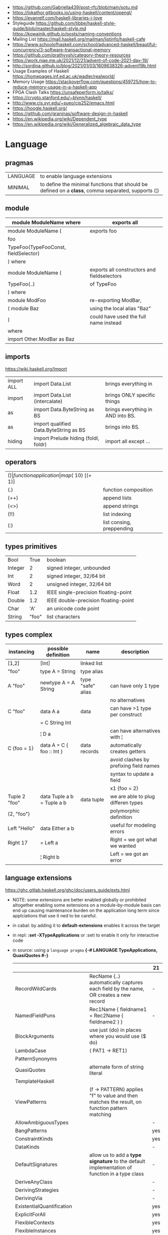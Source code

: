 - https://github.com/Gabriella439/post-rfc/blob/main/sotu.md
- https://lokathor.gitbooks.io/using-haskell/content/opengl/
- https://evanrelf.com/haskell-libraries-i-love
- Styleguide
  https://github.com/tibbe/haskell-style-guide/blob/master/haskell-style.md
  https://kowainik.github.io/posts/naming-conventions
- Mailing List https://mail.haskell.org/mailman/listinfo/haskell-cafe
- https://www.schoolofhaskell.com/school/advanced-haskell/beautiful-concurrency/3-software-transactional-memory
- https://github.com/prathyvsh/category-theory-resources
- https://work.njae.me.uk/2021/12/21/advent-of-code-2021-day-19/
- http://sordina.github.io/blog/2021/01/03/1609638326-advent19b.html
- Usage Examples of Haskell https://homepages.inf.ed.ac.uk/wadler/realworld/
- Memory Usage https://stackoverflow.com/questions/459725/how-to-reduce-memory-usage-in-a-haskell-app
- FPGA Clash Talks https://unsafeperform.io/talks/
- https://crypto.stanford.edu/~blynn/haskell/
- http://www.cis.syr.edu/~sueo/cis252/emacs.html
- https://hoogle.haskell.org/
- https://github.com/graninas/software-design-in-haskell
- https://en.wikipedia.org/wiki/Dependent_type
- https://en.wikipedia.org/wiki/Generalized_algebraic_data_type

* Language
** pragmas

|----------+----------------------------------------------------------------------------------------------------|
| LANGUAGE | to enable language extensions                                                                      |
| MINIMAL  | to define the minimal functions that should be defined on a *class*, comma separated, supports (¦) |
|----------+----------------------------------------------------------------------------------------------------|

** module
|--------------------------------------+---------------------------------------------|
| module ModuleName where              | exports all                                 |
|--------------------------------------+---------------------------------------------|
| module ModuleName (                  | exports foo                                 |
| foo                                  |                                             |
| TypeFoo(TypeFooConst, fieldSelector) |                                             |
| ) where                              |                                             |
|--------------------------------------+---------------------------------------------|
| module ModuleName (                  | exports all constructors and fieldselectors |
| TypeFoo(..)                          | of TypeFoo                                  |
| ) where                              |                                             |
|--------------------------------------+---------------------------------------------|
| module ModFoo                        | re-exporting ModBar,                        |
| ( module Baz                         | using the local alias "Baz"                 |
| )                                    | could have used the full name instead       |
| where                                |                                             |
| import Other.ModBar as Baz           |                                             |
|--------------------------------------+---------------------------------------------|
** imports
https://wiki.haskell.org/Import
|------------+----------------------------------------+-----------------------------------|
| import ALL | import Data.List                       | brings everything in              |
| import     | import Data.List (intercalate)         | brings ONLY specific things       |
| as         | import Data.ByteString as BS           | brings everything in AND into BS. |
| as         | import qualified Data.ByteString as BS | brings into BS.                   |
| hiding     | import Prelude hiding (foldl, foldr)   | import all except ...             |
|------------+----------------------------------------+-----------------------------------|
** operators
|------+---------------------------+--------------------+--------------|
| ($)  | function application      | map ($ 10) [(+ 1)] |              |
| (.)  | function composition      | printLn . show     |              |
| (++) | append lists              | [1,2] ++ [3,4]     |              |
| (<>) | append strings            | "foo" <> "bar"     |              |
| (!!) | list indexing             | [1,2] !! 0         |              |
| (:)  | list consing, preppending | 1 : [2, 3]         | [1,2,3] : [] |
|------+---------------------------+--------------------+--------------|
** types primitives
|---------+-------+--------------------------------------|
| Bool    |  True | boolean                              |
| Integer |     2 | signed integer, unbounded            |
| Int     |     2 | signed integer, 32/64 bit            |
| Word    |     2 | unsigned integer, 32/64 bit          |
| Float   |   1.2 | IEEE single-precision floating-point |
| Double  |   1.2 | IEEE double-precision floating-point |
| Char    |   'A' | an unicode code point                |
| String  | "foo" | list characters                      |
|---------+-------+--------------------------------------|
** types complex
| instancing    | possible definition        | name              | description                            |
|---------------+----------------------------+-------------------+----------------------------------------|
| [1,2]         | [Int]                      | linked list       |                                        |
| "foo"         | type A = String            | type alias        |                                        |
|---------------+----------------------------+-------------------+----------------------------------------|
| A "foo"       | newtype A = A String       | type "safe" alias | can have only 1 type                   |
|               |                            |                   | no alternatives                        |
|---------------+----------------------------+-------------------+----------------------------------------|
| C "foo"       | data A a                   | data              | can have >1 type per construct         |
|               | = C String Int             |                   |                                        |
|               | ¦ D a                      |                   | can have alternatives with ¦           |
|---------------+----------------------------+-------------------+----------------------------------------|
| C {foo = 1}   | data A = C { foo :: Int }  | data records      | automatically creates getters          |
|               |                            |                   | avoid clashes by prefixing field names |
|               |                            |                   | syntax to update a field               |
|               |                            |                   | x1 {foo = 2}                           |
|---------------+----------------------------+-------------------+----------------------------------------|
| Tuple 2 "foo" | data Tuple a b = Tuple a b | data tuple        | we are able to plug differen types     |
| (2, "foo")    |                            |                   | polymorphic definition                 |
|---------------+----------------------------+-------------------+----------------------------------------|
| Left "Hello"  | data Either a b            |                   | useful for modeling errors             |
| Right 17      | = Left a                   |                   | Right = we got what we wanted          |
|               | ¦ Right b                  |                   | Left  = we got an error                |
|---------------+----------------------------+-------------------+----------------------------------------|
#+TBLFM: $2=Left a
** language extensions
https://ghc.gitlab.haskell.org/ghc/doc/users_guide/exts.html
- NOTE: some extensions are better enabled globally or prohibited altogether
  enabling some extensions on a module-by-module basis
  can end up causing maintenance burden on the application long term
  since applciations that use it ned to be careful.
- in cabal: by adding it to *default-extensions* enables it across the target
- in repl: *:set -XTypeApplications* or :seti to enable it only for interactive code
- in source: using a ~language pragma~
   *{-# LANGUAGE TypeApplications, QuasiQuotes #-}*
 |                            |                                                                                               | 21  |
 |----------------------------+-----------------------------------------------------------------------------------------------+-----|
 | RecordWildCards            | RecName {..} automatically captures each field by the name, OR creates a new record           | -   |
 | NamedFieldPuns             | Rec1Name { fieldname1 = Rec2Name { fieldname2 } }                                             | -   |
 |----------------------------+-----------------------------------------------------------------------------------------------+-----|
 | BlockArguments             | use just (do) in places where you would use ($ do)                                            |     |
 | LambdaCase                 | (\case PAT1 -> RET1)                                                                          |     |
 | PatternSynonyms            |                                                                                               |     |
 | QuasiQuotes                | alternate form of string literal                                                              |     |
 | TemplateHaskell            |                                                                                               |     |
 | ViewPatterns               | (f -> PATTERN) applies "f" to value and then matches the result, on function pattern matching |     |
 |----------------------------+-----------------------------------------------------------------------------------------------+-----|
 | AllowAmbiguousTypes        |                                                                                               | -   |
 | BangPatterns               |                                                                                               | yes |
 | ConstraintKinds            |                                                                                               | yes |
 | DataKinds                  |                                                                                               | -   |
 | DefaultSignatures          | allow us to add a *type signature* to the default implementation of function in a type class  | -   |
 | DeriveAnyClass             |                                                                                               | -   |
 | DerivingStrategies         |                                                                                               | -   |
 | DerivingVia                |                                                                                               | -   |
 | ExistentialQuantification  |                                                                                               | yes |
 | ExplicitForAll             |                                                                                               | yes |
 | FlexibleContexts           |                                                                                               | yes |
 | FlexibleInstances          |                                                                                               | yes |
 | FunctionalDepndencies      |                                                                                               | -   |
 | GADTs                      |                                                                                               | -   |
 | GeneralizedNewtypeDeriving | to derive typeclass instance based on the underlying type                                     | yes |
 | KindSignatures             |                                                                                               | yes |
 | MultiParamTypeClasses      |                                                                                               | yes |
 | OverloadedStrings          |                                                                                               | -   |
 | PolyKinds                  |                                                                                               | yes |
 | QuantifiedConstraints      |                                                                                               | -   |
 | RankNTypes                 |                                                                                               | yes |
 | ScopedTypeVariables        | "allows type applications to refer to type variables rather that only the concrete type"      | yes |
 | TupleSections              |                                                                                               | yes |
 | TypeApplications           | (@) to specify a type argument for polymorphic functions                                      | yes |
 | TypeFamilies               |                                                                                               | -   |
 | TypeOperators              |                                                                                               | yes |
 | UndecidableInstances       |                                                                                               | -   |
 | NoStarIsType               |                                                                                               | -   |
 | PolyKinds                  |                                                                                               | yes |
 | StandadaloneDeriving       |                                                                                               | yes |
 |----------------------------+-----------------------------------------------------------------------------------------------+-----|
- "21?" column stands for GHC2021 and means,
  if the extension is enabled by default on that version of Haskell (aka GHC 9.4)
** Standard Library
- https://packages.ubuntu.com/bionic/amd64/ghc/filelist
*** Prelude.hs functions
https://www.cse.chalmers.se/edu/year/2018/course/TDA452_Functional_Programming/tourofprelude.html#init
| fn         | returns     | description                                                      |
|------------+-------------+------------------------------------------------------------------|
| all        | Bool        |                                                                  |
| any        | Bool        |                                                                  |
| concatMap  | [a]         | map + concat                                                     |
| dropWhile  | [a]         | drops from head while fn is True                                 |
| filter     | [a]         |                                                                  |
| uncurry    | (a,b) -> c  | takes a fn that takes 2 args, and returns a fn that takes a pair |
| curry      | a -> b -> c | takes a fn that takes a pair, and returns a fn that takes 2 args |
| flip       | b -> a -> c | returns the same function with argumnts flipped                  |
| foldl      | a           | folds left                                                       |
| foldl1     | a           | folds left over NON EMPTY lists                                  |
| foldr      | a           | folds right                                                      |
| foldr1     | a           | folds right over NON EMPTY lists                                 |
| iterate    | [a]         | returns the infinity list of applying [fn x, fn (fn x),...]      |
| map        | [b]         |                                                                  |
| span       | ([a],[a])   | split list into 2 tuple, pivot when fn returns False             |
| break      | ([a],[a])   | split list into 2 tuple, pivot when fn returns True              |
| takeWhile  | [a]         | returns elems from head, while fn returns True                   |
| until      | [a]         | returns elems from head, until fn returns False                  |
| zipWith    | [c]         | applies a binary function and two list                           |
|------------+-------------+------------------------------------------------------------------|
| repeat     | [a]         | repeats an infinite list of the value provided                   |
| replicate  | [a]         | repeats N list of the value provided                             |
|------------+-------------+------------------------------------------------------------------|
| concat     | [a]         | flattens a list of lists                                         |
| head       | a           | first element on a NON EMPTY list                                |
| tail       | [a]         | aka cdr                                                          |
| last       | a           | last element on a NON EMPTY list                                 |
| init       | [a]         | aka butlast                                                      |
| sort       | [a]         | sorts in ascending order                                         |
| reverse    | [a]         | reverse a list                                                   |
| maximum    | a           | returns max element on a NON EMPTY list                          |
| minimum    | a           | returns min element on a NON EMPTY list                          |
| length     | int         |                                                                  |
| null       | Bool        | true if empty list                                               |
| and        | Bool        | applied to a list of booleans                                    |
| or         | Bool        | applied to a list of booleans                                    |
| product    | int         | aka reduce #'*                                                   |
| sum        | int         | aka reduce #'+                                                   |
|------------+-------------+------------------------------------------------------------------|
| ++         | [a]         | append 2 lists                                                   |
| zip        | [(a,b)]     | applied to 2 lists, returns a list of pairs                      |
|------------+-------------+------------------------------------------------------------------|
| elem       | Bool        | aka exists? on list                                              |
| notElem    | Bool        | aka NOT exists? on list                                          |
| !!         | a           | indexing a list                                                  |
| splitAt    | ([a],[a])   | splits at index                                                  |
| take       | a           | aka subseq 0 N                                                   |
| drop       | [a]         | aka nthcdr                                                       |
|------------+-------------+------------------------------------------------------------------|
| lines      | [String]    | split String by new line                                         |
| unlines    | String      | list of strings into string                                      |
| words      | [String]    |                                                                  |
| unwords    | String      |                                                                  |
| digitToInt | Int         | char to int                                                      |
| chr        | Char        | takes an integer                                                 |
| ord        | Int         | ascii code for char                                              |
| toLower    | Char        |                                                                  |
| toUpper    | Char        |                                                                  |
| compare    | Ordering    |                                                                  |
| error      | a           | takes a string and errors                                        |
| max        | a           | max between 2 elements                                           |
| succ       | a           | next value on an Enum, error if last                             |
| pred       | a           | previous value on an Enum, error if first                        |
|------------+-------------+------------------------------------------------------------------|
| fst        | a           | first element on a two element tuple                             |
| snd        | b           | second element on a two element tuple                            |
|------------+-------------+------------------------------------------------------------------|
| maybe      | b           | applied fn to Maybe value, or the default value provided         |
|------------+-------------+------------------------------------------------------------------|
| print      | IO ()       | prints showable                                                  |
| putStr     | IO ()       | prints string                                                    |
| show       | String      |                                                                  |
|------------+-------------+------------------------------------------------------------------|
| isSpace    | Bool        |                                                                  |
| isAlpha    | Bool        | if char is alphabetic                                            |
| isDigit    | Bool        | if char is a number                                              |
| isLower    | Bool        |                                                                  |
| isUpper    | Bool        |                                                                  |
|------------+-------------+------------------------------------------------------------------|
| ceiling    |             | smallest integer, not less than argument                         |
| floor      |             | greatest integer, not greater than argument                      |
| round      |             | nearest integer                                                  |
| truncate   |             | drops the fractional part                                        |
|------------+-------------+------------------------------------------------------------------|
| mod        |             |                                                                  |
| quot       |             |                                                                  |
| rem        |             |                                                                  |
|------------+-------------+------------------------------------------------------------------|
| **         | Floating    | raises, arguments must be Floating                               |
| ^          | Num         | raises, Num by Integral                                          |
| ^^         | Fractional  | raises, Fractional by Integral                                   |
|------------+-------------+------------------------------------------------------------------|
*** base
- https://hackage.haskell.org/package/base
- https://hackage.haskell.org/package/base-4.14.0.0/docs/Prelude.html#g:5
|-------------------------+--------------|
| Control.Applicative     |              |
| Control.Arrow           |              |
| Control.Category        |              |
| Control.Concurrent      |              |
| Control.Exception       |              |
| Control.Monad           |              |
| Data.Bifoldable         |              |
| Data.Bifoldable1        |              |
| Data.Bifunctor          |              |
| Data.Bitraversable      |              |
| Data.Bits               |              |
| Data.Bool               |              |
| Data.Char               | isPrint      |
| Data.Coerce             |              |
| Data.Complex            |              |
| Data.Data               |              |
| Data.Dynamic            |              |
| Data.Either             |              |
| Data.Eq                 |              |
| Data.Fixed              |              |
| Data.Foldable           |              |
| Data.Foldable1          |              |
| Data.Function           |              |
| Data.Functor            |              |
| Data.IORef              |              |
| Data.Int                |              |
| Data.Ix                 |              |
| Data.Kind               |              |
| Data.List               | permutations |
| Data.Maybe              |              |
| Data.Monoid             |              |
| Data.Ord                |              |
| Data.Proxy              |              |
| Data.Ratio              |              |
| Data.STRef              |              |
| Data.Semigroup          |              |
| Data.String             |              |
| Data.Traversable        |              |
| Data.Tuple              |              |
| Data.Typeable           |              |
| Data.Unique             |              |
| Data.Version            |              |
| Data.Void               |              |
| Data.Word               |              |
| Foreign.*               |              |
| System.CPUTime          |              |
| System.Console          |              |
| System.Environment      |              |
| System.Exit             |              |
| System.IO               |              |
| System.Info             |              |
| System.Mem              |              |
| System.Posix            |              |
| System.Timeout          |              |
| Text.ParserCombinators  |              |
| Text.(Read/Printf/Show) |              |
*** non base
|------------------+-----------------------------------+------------------------------------------------------|
| array            | Data.Array                        | https://hackage.haskell.org/package/array            |
| containers       | Data.Graph                        | https://hackage.haskell.org/package/containers       |
|                  | Data.IntMap                       | https://haskell-containers.readthedocs.io/en/latest/ |
|                  | Data.IntSet                       |                                                      |
|                  | Data.Map                          |                                                      |
|                  | Data.Sequence                     |                                                      |
|                  | Data.Set                          |                                                      |
|                  | Data.Tree                         |                                                      |
| binary           | Data.Binary                       | https://hackage.haskell.org/package/binary           |
| bytestring       | Data.ByteString                   | https://hackage.haskell.org/package/bytestring       |
| deepseq          | Control.DeepSeq                   | https://hackage.haskell.org/package/deepseq          |
| directory        | System.Directory                  | https://hackage.haskell.org/package/directory        |
| exceptions       | Control.Monad.Catch               |                                                      |
| filepath         | System.(FilePath/OsPath/OsString) | https://hackage.haskell.org/package/filepath         |
| haskeline        | System.Console                    | https://hackage.haskell.org/package/haskeline        |
| *hoopl           | Compiler.Hoopl                    | https://hackage.haskell.org/package/hoopl            |
| hpc              | Trace.Hpc                         | https://hackage.haskell.org/package/hpc              |
| integer-gmp      | GHC.Integer.GMP                   |                                                      |
| libiserv         |                                   |                                                      |
| mtl              | Control.Monad.Accum               |                                                      |
|                  | Control.Monad.Cont                |                                                      |
|                  | Control.Monad.Except              |                                                      |
|                  | Control.Monad.Identity            |                                                      |
|                  | Control.Monad.RWS                 |                                                      |
|                  | Control.Monad.Reader              |                                                      |
|                  | Control.Monad.Select              |                                                      |
|                  | Control.Monad.State               |                                                      |
|                  | Control.Monad.Trans               |                                                      |
|                  | Control.Monad.Writer              |                                                      |
| parsec           | Text.Parsec                       |                                                      |
|                  | Text.ParserCombinators.Parsec     |                                                      |
| pretty           | Text.PrettyPrint                  | https://hackage.haskell.org/package/pretty           |
| process          | System.Cmd                        | https://hackage.haskell.org/package/process          |
|                  | System.Process                    |                                                      |
| terminfo         | System.Console.Terminfo           | https://hackage.haskell.org/package/terminfo         |
| template-haskell | Language.Haskell.TH               | https://hackage.haskell.org/package/template-haskell |
| text             | Data.Text, more efficient unicode |                                                      |
|                  | Text                              | type                                                 |
|                  | pack                              | from String to Text                                  |
| time             | Data.Time                         | https://hackage.haskell.org/package/time             |
| transformers     | Control.Monad.Trans               | https://hackage.haskell.org/package/transformers     |
| stm              | Control.Concurrent.STM            |                                                      |
|                  | Control.Monad.STM                 |                                                      |
| unix             | System.Posix                      | https://hackage.haskell.org/package/unix             |
| xhtml            | Text.XHtml                        | https://hackage.haskell.org/package/xhtml            |
|------------------+-----------------------------------+------------------------------------------------------|
* Emacs Setup
  - https://github.com/haskell/haskell-ide-engine
  - https://github.com/soupi/minimal-haskell-emacs (setup)
  - https://github.com/ndmitchell/ghcid "flymake"
  - https://github.com/ndmitchell/hlint "flycheck"
  - https://github.com/chrisdone/hindent "gofmt"
* Libraries
|----------------------+----+-----+------------------------------------+----------------------------------------------------|
| parsec               | 23 | 0.7 | Parser lib                         | https://github.com/haskell/parsec                  |
| network              | 23 | 0.2 | low level network lib              | https://github.com/haskell/network                 |
| containers           | 23 | 0.3 | data types                         | https://github.com/haskell/containers              |
| vector               | 23 | 349 | indexed arrays                     | https://github.com/haskell/vector                  |
| base64-bytestring    | 23 |  45 | base64 de/encoding                 | https://github.com/haskell/base64-bytestring       |
|----------------------+----+-----+------------------------------------+----------------------------------------------------|
| validation           | 21 | 0.1 | Like Either but acc Applicative    | https://github.com/system-f/validation             |
| relude               | 23 | 0.6 | Prelude alternative                | https://github.com/kowainik/relude                 |
| rio                  | 23 | 0.8 | Prelude alternative                | https://github.com/commercialhaskell/rio           |
| optparse-applicative | 22 | 0.8 | parses CLI options                 | https://github.com/pcapriotti/optparse-applicative |
| conduit              | 22 | 0.8 | Streaming data lib                 | https://github.com/snoyberg/conduit                |
| resourcet            |  * |   * | alloc and free of scarce resources | *                                                  |
| lens                 | 23 | 1.9 | Lenses, Folds and Traversals       | https://github.com/ekmett/lens/                    |
| yesod                | 23 | 2.5 | Webframework                       | https://github.com/yesodweb/yesod                  |
|----------------------+----+-----+------------------------------------+----------------------------------------------------|
- rio https://www.fpcomplete.com/haskell/library/rio/
- terminfo https://github.com/tanakh/cless/blob/master/src/Main.hs
- euterpea
  - example http://donyaquick.com/interesting-music-in-four-lines-of-code/
  - quickstart https://github.com/madjestic/nu/blob/02eb3957f9ba5d0f0fbac7cd260f7142227a7008/Projects/blogs/turtlesturtlesturtles/posts/2018-11-29-a-quick-start-with-Euterpea.md
  - Interactive-Haskell with Literate-Haskell https://github.com/lfborjas/distractions/blob/a6b6bcd09270fa73233b05f3afb1800b977da9c3/haskell_school_of_music/README.md
- A fast, light-weight web server for WAI applications.
  https://hackage.haskell.org/package/warp
  https://hackage.haskell.org/package/wai
- REST - A family of combinators for defining webservices APIs and serving them
  https://hackage.haskell.org/package/servant
- https://hackage.haskell.org/package/turtle-1.5.21/docs/Turtle-Tutorial.html
- conduit: is a framework for dealing with streaming data, such as reading raw bytes from a file, parsing a CSV response body from an HTTP request, or performing an action on all files in a directory tree. 
- parsec: It is defined as a monad transformer that can be stacked on arbitrary monads, and it is also parametric in the input stream type.
- State of the Haskell ecosystem
  https://github.com/Gabriel439/post-rfc/blob/master/sotu.md
* Codebases
- https://github.com/omelkonian/AlgoRhythm (music)
- Project
  https://github.com/reanimate/reanimate
  https://github.com/xmonad/xmonad
- exercises https://github.com/effectfully-ou/haskell-challenges
- https://github.com/jappeace/cut-the-crap/
  ffmpeg based, cut video silences
* Personalities
- Simon Peyton-Jones
- Philip Wadler
